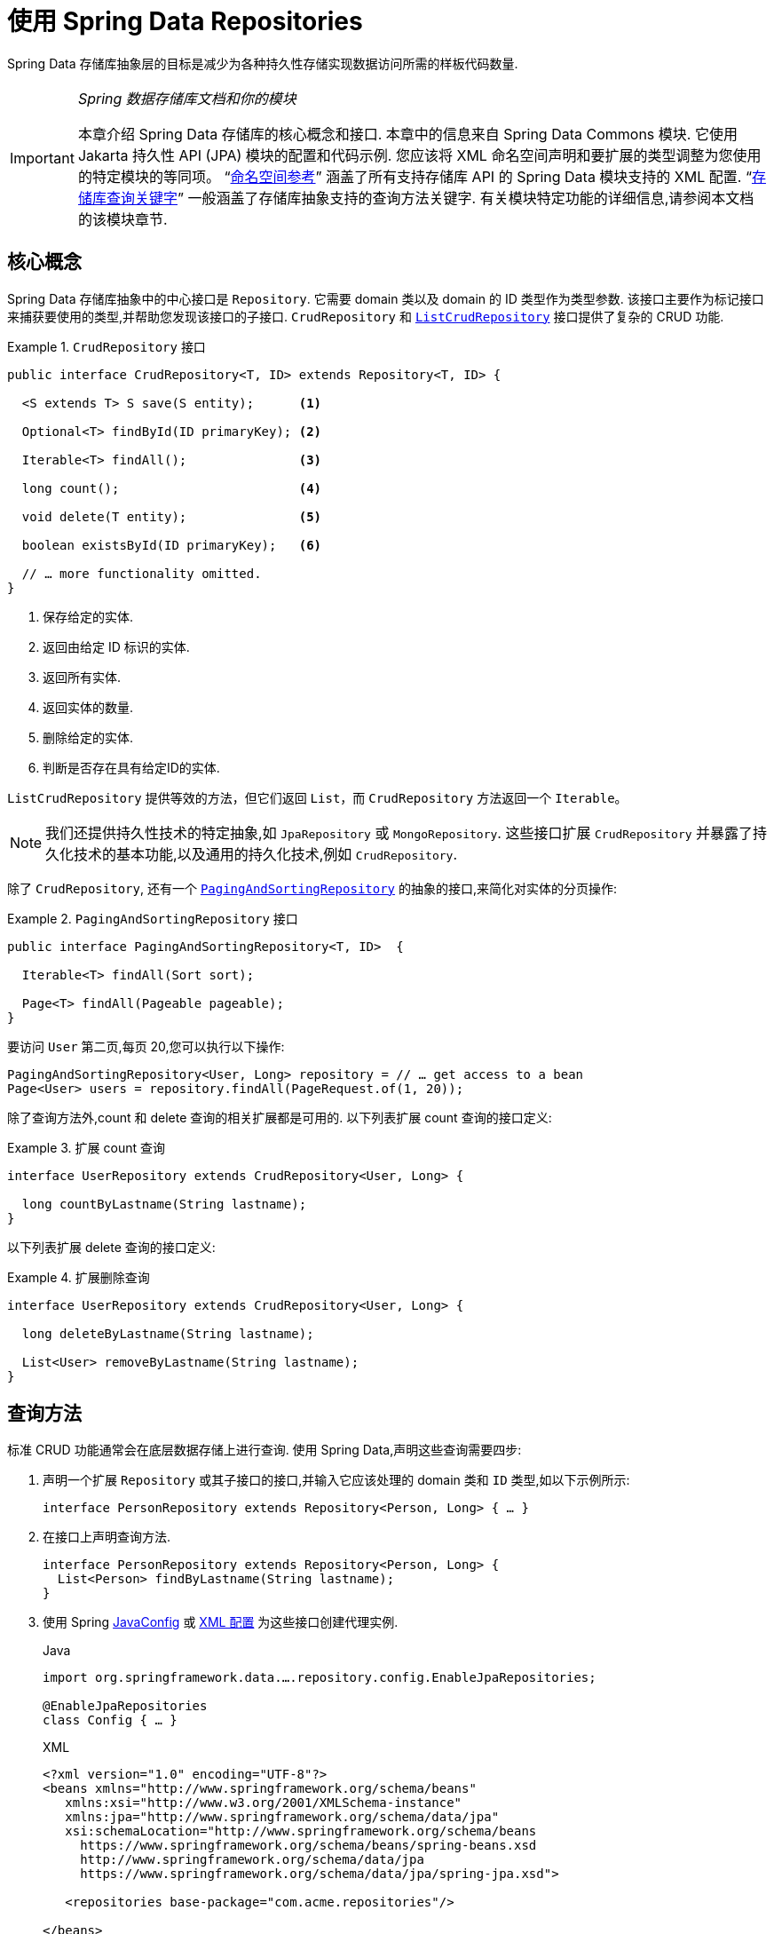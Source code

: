:spring-framework-docs: https://docs.spring.io/spring/docs/{spring-framework-version}/spring-framework-reference
:spring-framework-javadoc: https://docs.spring.io/spring/docs/{spring-framework-version}/javadoc-api

ifndef::store[]
:store: Jpa
endif::[]

[[repositories]]
= 使用 Spring Data Repositories

Spring Data 存储库抽象层的目标是减少为各种持久性存储实现数据访问所需的样板代码数量.

[IMPORTANT]
====
_Spring 数据存储库文档和你的模块_

本章介绍 Spring Data 存储库的核心概念和接口. 本章中的信息来自 Spring Data Commons 模块. 它使用 Jakarta 持久性 API (JPA) 模块的配置和代码示例. 您应该将 XML 命名空间声明和要扩展的类型调整为您使用的特定模块的等同项。
ifeval::[{include-xml-namespaces} != false]
"`<<repository-namespace-reference.adoc#repositories.namespace-reference,命名空间参考>>`" 涵盖了所有支持存储库 API 的 Spring Data 模块支持的 XML 配置.
endif::[]
"`<<repository-query-keywords-reference.adoc#repository-query-keywords,存储库查询关键字>>`" 一般涵盖了存储库抽象支持的查询方法关键字. 有关模块特定功能的详细信息,请参阅本文档的该模块章节.
====

[[repositories.core-concepts]]
== 核心概念
Spring Data 存储库抽象中的中心接口是 `Repository`. 它需要 domain 类以及 domain 的 ID 类型作为类型参数. 该接口主要作为标记接口来捕获要使用的类型,并帮助您发现该接口的子接口.  `CrudRepository` 和 https://docs.spring.io/spring-data/commons/docs/current/api/org/springframework/data/repository/ListCrudRepository.html[`ListCrudRepository`] 接口提供了复杂的 CRUD 功能.

[[repositories.repository]]
.`CrudRepository` 接口
====
[source,java]
----
public interface CrudRepository<T, ID> extends Repository<T, ID> {

  <S extends T> S save(S entity);      <1>

  Optional<T> findById(ID primaryKey); <2>

  Iterable<T> findAll();               <3>

  long count();                        <4>

  void delete(T entity);               <5>

  boolean existsById(ID primaryKey);   <6>

  // … more functionality omitted.
}
----
<1> 保存给定的实体.
<2> 返回由给定 ID 标识的实体.
<3> 返回所有实体.
<4> 返回实体的数量.
<5> 删除给定的实体.
<6> 判断是否存在具有给定ID的实体.
====

`ListCrudRepository` 提供等效的方法，但它们返回 `List`，而 `CrudRepository` 方法返回一个 `Iterable`。

NOTE: 我们还提供持久性技术的特定抽象,如 `JpaRepository` 或 `MongoRepository`. 这些接口扩展 `CrudRepository` 并暴露了持久化技术的基本功能,以及通用的持久化技术,例如 `CrudRepository`.

除了 `CrudRepository`, 还有一个 https://docs.spring.io/spring-data/commons/docs/current/api/org/springframework/data/repository/PagingAndSortingRepository.html[`PagingAndSortingRepository`] 的抽象的接口,来简化对实体的分页操作:

.`PagingAndSortingRepository` 接口
====
[source,java]
----
public interface PagingAndSortingRepository<T, ID>  {

  Iterable<T> findAll(Sort sort);

  Page<T> findAll(Pageable pageable);
}
----
====

要访问 `User` 第二页,每页 20,您可以执行以下操作:

====
[source,java]
----
PagingAndSortingRepository<User, Long> repository = // … get access to a bean
Page<User> users = repository.findAll(PageRequest.of(1, 20));
----
====

除了查询方法外,count 和 delete 查询的相关扩展都是可用的. 以下列表扩展 count 查询的接口定义:

.扩展 count 查询
====
[source,java]
----
interface UserRepository extends CrudRepository<User, Long> {

  long countByLastname(String lastname);
}
----
====

以下列表扩展 delete 查询的接口定义:

.扩展删除查询
====
[source,java]
----
interface UserRepository extends CrudRepository<User, Long> {

  long deleteByLastname(String lastname);

  List<User> removeByLastname(String lastname);
}
----
====

[[repositories.query-methods]]
== 查询方法

标准 CRUD 功能通常会在底层数据存储上进行查询. 使用 Spring Data,声明这些查询需要四步:

. 声明一个扩展 `Repository` 或其子接口的接口,并输入它应该处理的 domain 类和 `ID` 类型,如以下示例所示:
+
====
[source,java]
----
interface PersonRepository extends Repository<Person, Long> { … }
----
====

. 在接口上声明查询方法.
+
====
[source,java]
----
interface PersonRepository extends Repository<Person, Long> {
  List<Person> findByLastname(String lastname);
}
----
====

. 使用 Spring  <<repositories.create-instances.java-config,JavaConfig>> 或 <<repositories.create-instances,XML 配置>> 为这些接口创建代理实例.
+
====
.Java
[source,java,subs="attributes,specialchars",role="primary"]
----
import org.springframework.data.….repository.config.Enable{store}Repositories;

@Enable{store}Repositories
class Config { … }
----

ifeval::[{include-xml-namespaces} != false]
.XML
[source,xml,role="secondary"]
----
<?xml version="1.0" encoding="UTF-8"?>
<beans xmlns="http://www.springframework.org/schema/beans"
   xmlns:xsi="http://www.w3.org/2001/XMLSchema-instance"
   xmlns:jpa="http://www.springframework.org/schema/data/jpa"
   xsi:schemaLocation="http://www.springframework.org/schema/beans
     https://www.springframework.org/schema/beans/spring-beans.xsd
     http://www.springframework.org/schema/data/jpa
     https://www.springframework.org/schema/data/jpa/spring-jpa.xsd">

   <repositories base-package="com.acme.repositories"/>

</beans>
----
endif::[]
====
+
ifeval::[{include-xml-namespaces} != false]
这个例子中使用了 JPA 命名空间. 如果您想使用其他的存储库,则需要将其更改为相应的命名空间声明. 换句话说,你应该替换 jpa,例如 `mongodb`.
endif::[]
+
另请注意, JavaConfig 不会显式配置包,因为默认情况下会使用注解类的包. 定制要扫描的软件包,请使用 `basePackage…` 特定于数据存储库的 `@Enable${store}Repositories` 注解的一个属性.
. 注入资源库实例并使用它,如以下示例所示:
+
====
[source,java]
----
class SomeClient {

  private final PersonRepository repository;

  SomeClient(PersonRepository repository) {
    this.repository = repository;
  }

  void doSomething() {
    List<Person> persons = repository.findByLastname("Matthews");
  }
}
----
====

以下部分详细解释每一步:

* <<repositories.definition,定义 Repository  接口>>
* <<repositories.query-methods.details,定义查询方法>>
* <<repositories.create-instances,创建存储库实例>>
* <<repositories.custom-implementations,Spring Data Repository  的自定义实现>>

[[repositories.definition]]
== 定义 Repository  接口

首先,定义一个 domain 类特定的 repository 接口. 该接口必须扩展 `Repository` 并且输入 domain 类和 `ID` 类型. 如果您想暴露该 domain 类型的 CRUD 方法,请扩展 `CrudRepository` 或其子类而不是 `Repository`.

[[repositories.definition-tuning]]
=== 微调 Repository  定义

有几种变体可以让你开始使用你的 repository 接口。

典型的方法是继承 `CrudRepository`，它为你提供了 CRUD 功能的方法。CRUD 是指创建、读取、更新、删除。在 3.0 版本中，我们还引入了 `ListCrudRepository`，它与 `CrudRepository` 非常相似，但对于那些返回多个实体的方法，
它返回一个 `List` 而不是一个 `Iterable`，你可能会发现它更容易使用。

如果你使用的是响应式store，你可以选择 `ReactiveCrudRepository`，或者 `RxJava3CrudRepository`，这取决于你使用的是哪种响应式框架。

如果你使用的是 Kotlin，你可以选择 `CoroutineCrudRepository`，它利用了 Kotlin 的 coroutine（协程）。

额外的你可以扩展 `PagingAndSortingRepository`、`ReactiveSortingRepository`、`RxJava3SortingRepository` 或 `CoroutineSortingRepository`，如果你需要允许指定一个 `Sort` 抽象的方法，或者在第一种情况下是 `Pageable` 抽象。
请注意，各种排序 repository 不再像 Spring Data 3.0 之前的版本那样扩展各自的 CRUD 库。因此，如果你想获得这两个接口的功能，你需要扩展这两个接口。

如果你不想扩展 Spring Data 接口，你也可以用 `@RepositoryDefinition` 来注解你的 repository 接口。扩展 CRUD repository 接口之一会暴露出一套完整的方法来操作你的实体。如果你想对暴露的方法有所选择，可以从 CRUD repository 复制你想暴露的方法到你的 domain repository。
这样做时，你可以改变方法的返回类型。如果可能的话，Spring Data 会尊重返回类型。例如，对于返回多个实体的方法，你可以选择 `Iterable<T>`、`List<T>`、`Collection<T>` 或 VAVR list。

如果你的应用程序中的许多 repository 应该有相同的方法集，你可以定义你自己的基础接口来继承。这样的接口必须用 `@NoRepositoryBean` 注解。这可以防止 Spring Data 试图直接创建它的实例而导致异常，因为它仍然包含一个泛型变量，Spring data 无法确定该 repository 的实体。
下面的例子展示了如何有选择地公开 CRUD 方法（本例中为 `findById` 和 `save`）。

.选择性地暴露 CRUD 方法
====
[source,java]
----
@NoRepositoryBean
interface MyBaseRepository<T, ID> extends Repository<T, ID> {

  Optional<T> findById(ID id);

  <S extends T> S save(S entity);
}

interface UserRepository extends MyBaseRepository<User, Long> {
  User findByEmailAddress(EmailAddress emailAddress);
}
----
====

在前面的示例中,您为所有 domain Repository 定义了一个通用的基本接口,并暴露了 `findById(…)` 和  `save(…)` 方法. 这些方法被路由到 Spring Data 提供的所选存储的基本存储库实现中 (例如,如果使用 JPA,则实现为 `SimpleJpaRepository`,因为它们与 `CrudRepository` 中的方法签名匹配.
因此,`UserRepository` 现在可以保存用户,通过ID查找单个用户,并触发查询以通过电子邮件地址查找 `Users`.

NOTE: 中间的 repository 接口用 `@NoRepositoryBean` 注解. 确保添加了该注解的 repository 接口不会在  Spring Data 运行时被创建实例.

[[repositories.multiple-modules]]
=== 将 Repositories  与多个 Spring Data 模块一起使用

在您的应用程序中使用唯一的 Spring Data 模块很简单,因为已定义范围中的所有存储库接口均已绑定到该 Spring Data 模块.  有时,应用程序需要使用多个 Spring Data 模块.  在这种情况下,存储库的定义必须区分要使用哪个.
当它在类路径上检测到多个存储库工厂时,Spring Data 进入严格的存储库配置模式.  严格的配置使用 repository  或 domain 类上的详细信息来决定有关存储库定义的 Spring Data 模块:

1. 如果存储库扩展了<<repositories.multiple-modules.types,特定于指定模块的存储库>>,则它是特定 Spring Data 模块的有效候选者.
2. 如果 domain 类使用模块<<repositories.multiple-modules.annotations,特定的注解类型进行注解>>,则它是特定 Spring Data 模块的有效候选者.  Spring Data 模块可以接受第三方注解 (例如 JPA 的 `@Entity`) ,也可以提供自己的注解 (例如 Spring Data MongoDB 的 `@Document` 和 Spring Data Elasticsearch) .

以下示例显示使用特定于模块的接口 (在这种情况下为 JPA) 的存储库:

[[repositories.multiple-modules.types]]
.使用模块特定接口的存储库定义
====
[source,java]
----
interface MyRepository extends JpaRepository<User, Long> { }

@NoRepositoryBean
interface MyBaseRepository<T, ID> extends JpaRepository<T, ID> { … }

interface UserRepository extends MyBaseRepository<User, Long> { … }
----
`MyRepository` 和 `UserRepository` 继承 `JpaRepository` .  它们是 Spring Data JPA 模块的有效候选者.
====

下面的例子展示了一个使用通用接口的存储库:

.使用通用接口的存储库定义
====
[source,java]
----
interface AmbiguousRepository extends Repository<User, Long> { … }

@NoRepositoryBean
interface MyBaseRepository<T, ID> extends CrudRepository<T, ID> { … }

interface AmbiguousUserRepository extends MyBaseRepository<User, Long> { … }
----
`AmbiguousRepository` 和 `AmbiguousUserRepository` 仅在其类型层次结构中扩展 `Repository` 和 `CrudRepository`.  尽管在使用唯一的 Spring Data 模块时没有什么问题,但是多个模块无法区分这些存储库应绑定到哪个特定的 Spring Data.
====

以下示例显示了使用带注解的 domain  类的存储库:

[[repositories.multiple-modules.annotations]]
.使用带有注解的 domain 类的存储库定义
====
[source,java]
----
interface PersonRepository extends Repository<Person, Long> { … }

@Entity
class Person { … }

interface UserRepository extends Repository<User, Long> { … }

@Document
class User { … }
----
`PersonRepository` 引用使用JPA `@Entity` 注解进行注解的 `Person`,因此该存储库显然属于 Spring Data JPA.  `UserRepository` 引用 `User`,该 User 使用 Spring Data MongoDB 的 `@Document` 注解进行注解.
====

以下错误的示例显示了使用带有混和注解的 domain 类的存储库:

.使用带有混合注解的 domain 类的存储库定义
====
[source,java]
----
interface JpaPersonRepository extends Repository<Person, Long> { … }

interface MongoDBPersonRepository extends Repository<Person, Long> { … }

@Entity
@Document
class Person { … }
----
此示例显示了同时使用 JPA 和 Spring Data MongoDB 注解的 domain 类.  它定义了两个存储库,`JpaPersonRepository` 和 `MongoDBPersonRepository`.
====

<<repositories.multiple-modules.types,存储库类型详细信息>> 和<<repositories.multiple-modules.annotations,可区分的 domain 类注解>> 用于配置严格的存储库,以标识特定 Spring Data 模块的存储库候选者.
在同一个 domain 类型上使用多个特定于持久性技术的注解是可能的,并且可以跨多种持久性技术重用 domain 类型.  但是,Spring Data 无法再确定用于绑定存储库的唯一模块.

区分存储库的最后一种方法是确定存储库 `basePackages` 的范围.  `basePackages` 包定义了扫描存储库接口定义的起点,这意味着将存储库定义放在适当的软件包中.  默认情况下,注解驱动的配置使用配置类的包.

ifeval::[{include-xml-namespaces} != false]
<<repositories.adoc#repositories.create-instances.xml,基于 XML 的配置中>> 中的 `basePackages` 是必需的.
endif::[]

以下示例显示了基础包的注解驱动配置:

.`basePackages` 的注解驱动配置
====
[source,java]
----
@EnableJpaRepositories(basePackages = "com.acme.repositories.jpa")
@EnableMongoRepositories(basePackages = "com.acme.repositories.mongo")
class Configuration { … }
----
====

[[repositories.query-methods.details]]
== 定义查询方法

存储库代理有两种从方法名称扩展特定查询的方式:

* 通过直接从方法名称扩展查询.
* 通过使用手动定义的查询

可用选项取决于实际存储. 但是,必须有一种策略可以决定要创建的实际查询. 下一节将介绍可用的选项.

[[repositories.query-methods.query-lookup-strategies]]
=== 查询策略

以下策略可用于存储库基础结构来解决查询.
ifeval::[{include-xml-namespaces} != false]
使用 XML 配置,您可以通过 `query-lookup-strategy` 属性在命名空间中配置策略.
endif::[]
对于 Java 配置,可以使用 `Enable${store}Repositories` 注解的 `queryLookupStrategy` 属性. 某些数据存储可能不支持某些策略.


- `CREATE` 尝试从查询方法名称构造特定于存储的查询. 通用方法是从方法名称中删除一组给定的前缀,然后解析该方法的其余部分. 您可以在 "`<<repositories.query-methods.query-creation,查询创建>>`" 中阅读有关查询构造的更多信息.

- `USE_DECLARED_QUERY` 尝试查找已声明的查询,如果找不到则抛出异常. 该查询可以通过某处的注解定义,也可以通过其他方式声明. 请查阅特定存储的文档以找到该存储方式的可用选项. 如果在查询时找不到该方法的声明查询,则它将失败.

- `CREATE_IF_NOT_FOUND` (默认) 结合 `CREATE` 和 `USE_DECLARED_QUERY`. 它首先查找一个声明的查询,如果找不到声明的查询,它将创建一个基于名称的自定义方法查询. 这是默认的查找策略,因此,如果未显式配置任何内容,则使用该策略. 它允许通过方法名称快速定义查询,也可以通过根据需要引入已声明的查询来自定义调整这些查询.

[[repositories.query-methods.query-creation]]
=== 查询创建

Spring Data 内置的查询机制对于在存储库实体上构建查询约束很有用. 该机制的前缀  `find…By`, `read…By`, `query…By`, `count…By`, 和 `get…By` 从所述方法和开始解析它的其余部分. `Introduction` 子句可以包含其他表达式,
例如,`Distinct` 以在要创建的查询上设置不同的标志. 但是,第一个 `By` 充当分隔符以指示实际查询的开始. 在此级别上,您可以定义实体属性的条件,并将其与 `And` 和 `Or` 串联 . 下面的示例演示如何创建许多查询:

.从方法名查询创建
====
[source,java]
----
interface PersonRepository extends Repository<Person, Long> {

  List<Person> findByEmailAddressAndLastname(EmailAddress emailAddress, String lastname);

  // Enables the distinct flag for the query
  List<Person> findDistinctPeopleByLastnameOrFirstname(String lastname, String firstname);
  List<Person> findPeopleDistinctByLastnameOrFirstname(String lastname, String firstname);

  // Enabling ignoring case for an individual property
  List<Person> findByLastnameIgnoreCase(String lastname);
  // Enabling ignoring case for all suitable properties
  List<Person> findByLastnameAndFirstnameAllIgnoreCase(String lastname, String firstname);

  // Enabling static ORDER BY for a query
  List<Person> findByLastnameOrderByFirstnameAsc(String lastname);
  List<Person> findByLastnameOrderByFirstnameDesc(String lastname);
}
----
====

解析查询方法的名称分为主题和断言.第一部分  (`find…By`, `exists…By`)  定义查询的主题,第二部分形成断言.
Introduction子句 (主题) 可以包含其他表达式. 任何在 `find` (或其他 introducing 关键字) 和 `By` 之间的任何文本都被视为描述性语句,除非使用结果限制关键字之一 (例如,`Distinct` ) 在要创建的查询上设置 distinct 的标记,或者 <<repositories.limit-query-result,`Top`/`First`  以限制查询结果>>.

附录包含 <<repository-query-keywords-reference.adoc#appendix.query.method.subject,查询方法主题关键字的完整列表>> 和 <<repository-query-keywords-reference.adoc#appendix.query.method.predicate,包括排序和字母大小写修饰符的查询方法断言关键字>>.
但是,第一个 `By` 充当分隔符,以指示实际标准断言的开始. 在此基础上,您可以定义实体属性的条件,并将其与 `And` 和 `Or` 连接起来.

解析该方法的实际结果取决于您为其创建查询的持久性存储. 但是,需要注意一些一般事项:

- 表达式通常是属性遍历,并带有可串联的运算符.  您可以将属性表达式与 `AND` 和 `OR` 结合使用.  您还将获得属性表达式的支持,例如 `between`,`LessThan`,`GreaterThan` 和 `Like`.  支持的运算符可能因数据存储而异,因此请参考参考文档的相应部分.

- 方法解析器支持为单个属性 (例如,`findByLastnameIgnoreCase(…)`) 或支持忽略大小写的类型的所有属性 (通常为 `String` 实例,例如, `findByLastnameAndFirstnameAllIgnoreCase(…)`) 设置 `IgnoreCase` 标志.  是否支持忽略大小写可能因存储而异,因此请参考参考文档中有关存储特定查询方法的相关部分.

- 您可以通过将 `OrderBy` 子句附加到引用属性的查询方法并提供排序方向 (`Asc` 或 `Desc`) 来应用静态排序.  要创建支持动态排序的查询方法,请参见 "`<<repositories.special-parameters,特殊参数处理>>`".

[[repositories.query-methods.query-property-expressions]]
=== 属性表达式

如上例所示,属性表达式只能引用实体的直接属性.  在查询创建时,您需要确保已解析的属性是被管理 domain 类的属性.  但是,您也可以通过遍历嵌套属性来定义约束.  考虑以下方法签名:

====
[source,java]
----
List<Person> findByAddressZipCode(ZipCode zipCode);
----
====

假设一个 `Person` (人) 的 `Address` (地址) 带有 `ZipCode` (邮政编码).  在这种情况下,该方法将创建遍历属性 `x.address.zipCode`.  解析算法首先将整个部分 (`AddressZipCode`) 解释为属性,然后在 domain 类中检查具有该名称的属性 (未大写) .
如果算法成功,它将使用该属性.  如果不是,该算法将按驼峰解析为头和尾,并尝试找到对应的属性,在我们的示例中为 `AddressZip` 和 `Code`.  如果该算法找到了具有该头部的属性,则它将采用该头部,并继续从那里开始构建,以刚才描述的方式将尾部向上拆分.  如果第一个拆分不匹配,则算法会将拆分点移到左侧 (`Address`, `ZipCode`) 并继续.

尽管这在大多数情况下应该可行,但是算法可能会选择错误的属性.  假设 `Person` 类也具有 `addressZip` 属性.  该算法将在第一轮拆分中匹配,选择错误的属性,然后失败 (因为 `addressZip` 的类型可能没有 `code` 属性) .

要解决这种歧义,您可以在方法名称中使用 `_` 手动定义遍历点.  因此,我们的方法名称如下:

====
[source,java]
----
List<Person> findByAddress_ZipCode(ZipCode zipCode);
----
====

因为我们将下划线字符视为保留字符,所以我们强烈建议您遵循以下标准 Java 命名约定 (即,在属性名称中不使用下划线,而使用驼峰大小写) .

[[repositories.special-parameters]]
=== 特殊参数处理

要处理查询中的参数,请定义方法参数,如前面的示例所示.  除此之外,基本架构还可以识别某些特定类型,例如 `Pageable` 和 `Sort`,以将分页和排序动态应用于您的查询.  以下示例演示了这些功能:

.在查询方法中使用 `Pageable`, `Slice`, 和 `Sort`
====
[source,java]
----
Page<User> findByLastname(String lastname, Pageable pageable);

Slice<User> findByLastname(String lastname, Pageable pageable);

List<User> findByLastname(String lastname, Sort sort);

List<User> findByLastname(String lastname, Pageable pageable);
----
====

IMPORTANT: 采用 `Sort` 和 `Pageable` 的 API 期望将非 `null` 值传递到方法中.  如果您不想应用任何排序或分页,请使用 `Sort.unsorted()` 和 `Pageable.unpaged()`.

第一种方法使您可以将 `org.springframework.data.domain.Pageable` 实例传递给查询方法,以将分页动态添加到静态定义的查询中.  页面知道可用元素和页面的总数.  它是通过基础结构触发计数查询来计算总数来实现的.
由于这可能很耗时 (取决于所使用的存储) ,因此您可以返回一个 `Slice`.  切片仅知道下一个切片是否可用,当遍历较大的结果集时这可能就足够了.

排序选项也通过 `Pageable` 实例处理.  如果只需要排序,则将 `org.springframework.data.domain.Sort` 参数添加到您的方法中.  如您所见,返回列表也是可能的.  在这种情况下,将不会创建构建实际的 `Page` 实例所需的其他元数据 (这反过来意味着不会发出本来必要的其他计数查询) .  而是,它将查询限制为仅查找给定范围的实体.

NOTE: 要找出整个查询可获得多少页,您必须触发其他计数查询.  默认情况下,此查询扩展自您实际触发的查询.

[[repositories.paging-and-sorting]]
==== Paging 和 Sorting

可以使用属性名称定义简单的排序表达式.  可以将表达式连接起来,以将多个条件收集到一个表达式中.

.定义排序表达式
====
[source,java]
----
Sort sort = Sort.by("firstname").ascending()
  .and(Sort.by("lastname").descending());
----
====

对于排序表达式的类型安全性更高的方法,请从该类型开始为定义排序表达式,然后使用方法引用来定义要进行排序的属性.

.使用类型安全的 API 定义排序表达式
====
[source,java]
----
TypedSort<Person> person = Sort.sort(Person.class);

TypedSort<Person> sort = person.by(Person::getFirstname).ascending() 
  .and(person.by(Person::getLastname).descending());
----
====

NOTE: `TypedSort.by(…)` 通过 (通常) 使用 CGlib 来使用运行时代理,这在使用 Graal VM Native 等工具时可能会影响本地镜像的编译.

如果您的存储实现支持 Querydsl,则还可以使用生成的元模型类型来定义排序表达式:

.使用 Querydsl API 定义排序表达式
====
[source,java]
----
QSort sort = QSort.by(QPerson.firstname.asc())
  .and(QSort.by(QPerson.lastname.desc()));
----
====

[[repositories.limit-query-result]]
=== 限制查询结果

可以通过使用 `first` 或 `top` 关键字来限制查询方法的结果,这些关键字可以互换使用.  可以在 `top` 或 `first`  附加可选的数值,以指定要返回的最大结果大小.  如果省略数字,则假定结果大小为 `1`.  以下示例显示了如何限制查询大小:

.使用 `first` 和 `top` 限制查询的结果大小
====
[source,java]
----
User findFirstByOrderByLastnameAsc();

User findTopByOrderByAgeDesc();

Page<User> queryFirst10ByLastname(String lastname, Pageable pageable);

Slice<User> findTop3ByLastname(String lastname, Pageable pageable);

List<User> findFirst10ByLastname(String lastname, Sort sort);

List<User> findTop10ByLastname(String lastname, Pageable pageable);
----
====

限制表达式还支持 `Distinct` 关键字.  另外,对于将结果集限制为一个实例的查询,支持使用 `Optional` 关键字将结果包装到其中.

如果将分页或切片应用于限制查询分页 (以及对可用页面数的计算) ,则会在限制结果内应用分页或切片.

NOTE: 通过使用 `Sort` 参数将结果限制与动态排序结合使用,可以让您表达对最小的 "K" 元素和对 "K" 的最大元素的查询方法.

[[repositories.collections-and-iterables]]
=== 存储库方法返回集合或可迭代对象

返回多个结果的查询方法可以使用标准的 Java `Iterable`,`List`,`Set`.  除此之外,我们还支持返回 Spring Data 的 `Streamable`,`Iterable` 的自定义扩展以及  https://www.vavr.io/[Vavr] 提供的集合类型.请参阅附录,了解所有可能的 <<repository-query-return-types-reference.adoc#appendix.query.return.types,查询方法返回类型>>.

[[repositories.collections-and-iterables.streamable]]
==== 使用 Streamable 作为查询方法返回类型
`Streamable` 可用作 `Iterable` 或任何集合类型的替代.  它提供了方便的方法来访问非并行流 (缺少 `Iterable`) ,可以直接在元素上进行  `….filter(…)` 和  `….map(…)` 并将 `Streamable` 连接到其他元素:

.使用 Streamable 合并查询方法结果
====
[source,java]
----
interface PersonRepository extends Repository<Person, Long> {
  Streamable<Person> findByFirstnameContaining(String firstname);
  Streamable<Person> findByLastnameContaining(String lastname);
}

Streamable<Person> result = repository.findByFirstnameContaining("av")
  .and(repository.findByLastnameContaining("ea"));
----
====

[[repositories.collections-and-iterables.streamable-wrapper]]
==== 返回自定义 Streamable 包装器类型

为集合提供专用的包装器类型是一种常用的模式,用于在返回多个元素的查询执行结果上提供 API.  通常,这些类型是通过调用存储库方法来返回类似集合的类型并手动创建包装类型的实例来使用的.  如果 Spring Data 满足以下条件,则可以将这些包装器类型用作查询方法返回类型,因此可以避免执行附加步骤:

. 该类型实现 `Streamable`.
. 该类型以  `Streamable` 作为参数暴露构造函数或名为 `of(…)` 或 `valueOf(…)` 的静态工厂方法.

示例用例如下所示:

====
[source,java]
----
class Product {                                         <1>
  MonetaryAmount getPrice() { … }
}

@RequiredArgsConstructor(staticName = "of")
class Products implements Streamable<Product> {         <2>

  private final Streamable<Product> streamable;

  public MonetaryAmount getTotal() {                    <3>
    return streamable.stream()
      .map(Priced::getPrice)
      .reduce(Money.of(0), MonetaryAmount::add);
  }


  @Override
  public Iterator<Product> iterator() {                 <4>
    return streamable.iterator();
  }
}

interface ProductRepository implements Repository<Product, Long> {
  Products findAllByDescriptionContaining(String text); <5>
}
----
<1> 暴露 API 以访问产品价格的 `Product` 实体.
<2> 可以通过 `Products.of(…)`  (通过 Lombok 注解创建的工厂方法) 构造的 `Streamable<Product>`  的包装器类型.
<3> 包装器类型在 `Streamable<Product>` 上暴露其他用于计算新值的 API.
<4> 实现 `Streamable` 接口并且委托给实际结果.
<5> 该包装器类型 `Products` 可以直接用作查询方法返回类型.  无需返回  `Stremable<Product>`  并在查询之后将其手动包装在存储库客户端中.
====

[[repositories.collections-and-iterables.vavr]]
==== 支持 Vavr 集合

https://www.vavr.io/[Vavr] 是一个包含 Java 中函数式编程概念的库. 它附带一组可作为查询方法返回类型使用的自定义集合类型.

[options=header]
|====
|Vavr 集合类型 |使用 Vavr 实现类型 |验证 Java source 类型
|`io.vavr.collection.Seq`|`io.vavr.collection.List`|`java.util.Iterable`
|`io.vavr.collection.Set`|`io.vavr.collection.LinkedHashSet`|`java.util.Iterable`
|`io.vavr.collection.Map`|`io.vavr.collection.LinkedHashMap`|`java.util.Map`
|====

第一列中的类型 (或其子类型) 可以用作查询方法返回类型,并将根据实际查询结果的 Java 类型 (第三列) 获取第二列中的类型作为实现类型.  或者,可以声明 `Traversable` (等效于 Vavr `Iterable`) ,然后从实际返回值扩展实现类,即 `java.util.List` 将变成 Vavr  `List`/`Seq`,而 `java.util.Set` 变为Vavr `LinkedHashSet`/`Set` 等

[[repositories.nullability]]
=== 存储库方法的空处理

从 Spring Data 2.0 开始,返回单个聚合实例的存储库 CRUD 方法使用 Java 8 的 `Optional` 来指示可能缺少值.  除此之外,Spring Data 支持在查询方法上返回以下包装器类型:

* `com.google.common.base.Optional`
* `scala.Option`
* `io.vavr.control.Option`

另外,查询方法可以选择不使用包装器类型.  然后,通过返回 `null` 指示查询结果不存在.  保证返回集合,集合替代项,包装器和流的存储库方法永远不会返回 `null`,而是会返回相应的空表示形式.
有关详细信息,请参见 "`<<repository-query-return-types-reference.adoc#repository-query-return-types,存储库查询返回类型>>`" .

[[repositories.nullability.annotations]]
==== 可空性注解

您可以使用 {spring-framework-docs}/core.html#null-safety[Spring Framework 的可空性注解] 来表达存储库方法的可空性约束.  它们提供了一种工具友好的方法,并在运行时提供了选择加入的 `null` 检查,如下所示:


* {spring-framework-javadoc}/org/springframework/lang/NonNullApi.html[`@NonNullApi`]: 在包级别用于声明参数和返回值的默认行为是不为空值.
* {spring-framework-javadoc}/org/springframework/lang/NonNull.html[`@NonNull`]:用于不为空的参数或返回值 (`@NonNullApi` 适用的参数和返回值不需要) .
* {spring-framework-javadoc}/org/springframework/lang/Nullable.html[`@Nullable`]: 用于可以为空的参数或返回值.

Spring 注解使用 https://jcp.org/en/jsr/detail?id=305[JSR 305] 注解进行元注解.  JSR 305 元注解使工具供应商 (如  https://www.jetbrains.com/help/idea/nullable-and-notnull-annotations.html[IDEA],
https://help.eclipse.org/oxygen/index.jsp?topic=/org.eclipse.jdt.doc.user/tasks/task-using_external_null_annotations.htm[Eclipse] 和 https://kotlinlang.org/docs/reference/java-interop.html#null-safety-and-platform-types[Kotlin] ) 以通用方式提供了空安全支持,而不必对 Spring 注解进行硬编码支持.
要对查询方法的可空性约束进行运行时检查,您需要使用 `package-info.java` 中的 Spring 的 `@NonNullApi` 在包级别激活非可空性,如以下示例所示:

.在 `package-info.java` 中声明不可为空
====
[source,java]
----
@org.springframework.lang.NonNullApi
package com.acme;
----
====

一旦设置了非 `null` 默认值,就可以在运行时验证存储库查询方法的调用是否具有可空性约束.  如果查询执行结果违反了定义的约束,则会引发异常.  当方法将返回 `null` 但被声明为不可为 `null` 时 (在存储库所在的包中定义了注解的默认值) ,就会发生这种情况.  如果要再次选择接受可为空的结果,请在各个方法上有选择地使用 `@Nullable`.
使用本节开头提到的结果包装器类型可以按预期继续工作: 将空结果转换为表示缺少的值.

下面的示例显示了刚才描述的许多技术:

.使用不同的可空性约束
====
[source,java]
----
package com.acme;                                                       <1>

import org.springframework.lang.Nullable;

interface UserRepository extends Repository<User, Long> {

  User getByEmailAddress(EmailAddress emailAddress);                    <2>

  @Nullable
  User findByEmailAddress(@Nullable EmailAddress emailAdress);          <3>

  Optional<User> findOptionalByEmailAddress(EmailAddress emailAddress); <4>
}
----
<1> 存储库位于我们上面定义的非空的包 (或子包) 中.
<2> 当执行的查询未产生结果时,抛出 `EmptyResultDataAccessException`.  当传递给该方法的 `emailAddress` 为 `null` 时,抛出 `IllegalArgumentException`.
<3> 当执行的查询不产生结果时,返回 `null`.  还接受 `null` 作为 `emailAddress` 的值.
<4> 当执行的查询不产生结果时,返回 `Optional.empty()`.  当传递给该方法的 `emailAddress` 为 `null` 时,抛出 `IllegalArgumentException`.
====

[[repositories.nullability.kotlin]]
==== 基于 Kotlin 的存储库中的可空性

Kotlin 定义了语言中包含的 https://kotlinlang.org/docs/reference/null-safety.html[可空性约束] .  Kotlin 代码编译为字节码,字节码不通过方法签名来表达可空性约束,而是通过内置的元数据来表达.  请确保在您的项目中包含 `kotlin-reflect` 的JAR,以对 Kotlin 的可空性约束进行自省.  Spring Data 存储库使用语言机制来定义这些约束以应用相同的运行时检查,如下所示:

.在 Kotlin repository 上使用可空性约束
====
[source, kotlin]
----
interface UserRepository : Repository<User, String> {

  fun findByUsername(username: String): User     <1>

  fun findByFirstname(firstname: String?): User? <2>
}
----
<1> 该方法将参数和结果都定义为不可为空 (Kotlin 默认值) .  Kotlin 编译器拒绝将 `null` 传递给方法的方法调用.  如果查询执行产生空结果,则抛出 `EmptyResultDataAccessException`.
<2> 此方法的 `firstname` 参数接受 `null`,如果查询执行未产生结果,则返回 `null`.
====

[[repositories.query-streaming]]
=== 流查询结果

可以使用 Java 8 `Stream<T>` 作为返回类型来递增地处理查询方法的结果.  并非将查询结果包装在 `Stream` 中,而是使用特定于数据存储的方法来执行流传输,如以下示例所示:

.用 Java 8  `Stream<T>` 流查询的结果
====
[source,java]
----
@Query("select u from User u")
Stream<User> findAllByCustomQueryAndStream();

Stream<User> readAllByFirstnameNotNull();

@Query("select u from User u")
Stream<User> streamAllPaged(Pageable pageable);
----
====
NOTE: `Stream` 可能包装了特定于底层数据存储的资源,因此必须在使用后关闭.  您可以使用 `close()` 方法或使用 Java 7 `try-with-resources` 块来手动关闭 `Stream`,如以下示例所示:

.`Stream<T>` 的结果使用 try-with-resources 块
====
[source,java]
----
try (Stream<User> stream = repository.findAllByCustomQueryAndStream()) {
  stream.forEach(…);
}
----
====
NOTE: 当前,并非所有的 Spring Data 模块都支持 `Stream<T>` 作为返回类型.

[[repositories.query-async]]
=== 异步查询结果

使用  {spring-framework-docs}/integration.html#scheduling[Spring 的异步方法执行功能],可以异步运行存储库查询.  这意味着该方法在调用时立即返回,而实际查询执行发生在已提交给 Spring `TaskExecutor` 的任务中.  异步查询执行与响应式查询执行不同,因此不应混为一谈.  有关响应式支持的更多详细信息,请参阅存储特定的文档.  以下示例显示了许多异步查询:

====
[source,java]
----
@Async
Future<User> findByFirstname(String firstname);               <1>

@Async
CompletableFuture<User> findOneByFirstname(String firstname); <2>
----
<1> 使用 `java.util.concurrent.Future` 作为返回类型.
<2> 使用 Java 8 `java.util.concurrent.CompletableFuture` 作为返回类型.
====

[[repositories.create-instances]]
== 创建存储库实例

本节介绍如何为定义的存储库接口创建实例和 bean 定义。

[[repositories.create-instances.java-config]]
=== Java Configuration

在 Java 配置类上使用 store 特有的 `@Enable{store}Repositories` 注解来定义 repository 激活的配置。
关于基于 Java 的 Spring 容器配置的介绍，请参见 {spring-framework-docs}/core.html#beans-java[Spring 参考文档中的 JavaConfig]。

启用 Spring Data Repository 的示例配置类似于以下内容。

.Sample annotation-based repository configuration
====
[source,java]
----
@Configuration
@EnableJpaRepositories("com.acme.repositories")
class ApplicationConfiguration {

  @Bean
  EntityManagerFactory entityManagerFactory() {
    // …
  }
}
----
====

NOTE:: 前面的例子使用了 JPA 特定的注解，你可以根据你实际使用的 store 模块来改变它。这同样适用于 `EntityManagerFactory` Bean的定义。请看涉及 store 特定配置的章节。

ifeval::[{include-xml-namespaces} != false]
[[repositories.create-instances.xml]]
=== XML 配置
每个 Spring Data 模块都包含一个 `repositories` 元素,可用于定义 Spring 为其扫描的基本包,如以下示例所示:

.通过 XML 启用 Spring Data repository
====
[source, xml]
----
<?xml version="1.0" encoding="UTF-8"?>
<beans:beans xmlns:beans="http://www.springframework.org/schema/beans"
  xmlns:xsi="http://www.w3.org/2001/XMLSchema-instance"
  xmlns="http://www.springframework.org/schema/data/jpa"
  xsi:schemaLocation="http://www.springframework.org/schema/beans
    https://www.springframework.org/schema/beans/spring-beans.xsd
    http://www.springframework.org/schema/data/jpa
    https://www.springframework.org/schema/data/jpa/spring-jpa.xsd">

  <jpa:repositories base-package="com.acme.repositories" />

</beans:beans>
----
====

在前面的示例中,指示 Spring 扫描 `com.acme.repositories` 及其所有子包,以查找扩展 `Repository` 的接口或其子接口之一.  对于找到的每个接口,基础结构都会注册持久性技术特定的 `FactoryBean`,以创建处理查询方法调用的适当代理.
每个 bean 都使用从接口名称扩展的 bean 名称进行注册,因此 `UserRepository` 的接口将注册在 `userRepository` 下.  `base-package` 属性允许使用通配符,以便您可以定义扫描程序包的模式.
endif::[]

[[repositories.using-filters]]
=== 使用过滤器

默认情况下,Spring Data 会自动扫描配置路径下的 `Repository` 子接口的每个接口,并为其创建一个 bean 实例.  但是,您可能希望更精细地控制哪些接口具有为其创建的 Bean 实例.
要做到这一点，可以在 Repository 声明中使用 filter 元素。其语义与 Spring 的组件过滤器中的元素完全等同。  有关详细信息,请参见这些元素的 {spring-framework-docs}/core.html#beans-scanning-filters[Spring 参考文档] .

例如,要将某些接口从实例中排除为存储库 Bean,可以使用以下配置:

.Using filters
====
.Java
[source,java,subs="attributes,specialchars",role="primary"]
----
@Configuration
@Enable{store}Repositories(basePackages = "com.acme.repositories",
    includeFilters = { @Filter(type = FilterType.REGEX, pattern = ".*SomeRepository") },
    excludeFilters = { @Filter(type = FilterType.REGEX, pattern = ".*SomeOtherRepository") })
class ApplicationConfiguration {

  @Bean
  EntityManagerFactory entityManagerFactory() {
    // …
  }
}
----

ifeval::[{include-xml-namespaces} != false]
.XML
[source,xml,role="secondary"]
----
<repositories base-package="com.acme.repositories">
  <context:exclude-filter type="regex" expression=".*SomeRepository" />
  <context:include-filter type="regex" expression=".*SomeOtherRepository" />
</repositories>
----
endif::[]
====

前面的例子排除了所有以 `SomeRepository` 结尾的接口被实例化，包括以 `SomeOtherRepository` 结尾的接口。

[[repositories.create-instances.standalone]]
=== 独立使用

你也可以在 Spring 容器之外使用资源库基础结构,例如，在 CDI 环境中。你仍然需要在你的 classpath 中使用一些 Spring 库，但是，一般来说，你也可以通过编程来设置 `Repository`。
Repository 支持的 Spring Data 模块都有一个特定于持久化技术的 `RepositoryFactory`，你可以使用，如下所示。

.repository 工厂的独立使用
====
[source,java]
----
RepositoryFactorySupport factory = … // Instantiate factory here
UserRepository repository = factory.getRepository(UserRepository.class);
----
====

[[repositories.custom-implementations]]
== Spring Data 存储库的自定义实现

Spring Data 提供了创建查询方法的各种选项，只需编写很少的代码。
但是当这些选项不满足您的需求时，您还可以为存储库方法提供您自己的自定义实现。

本节将介绍如何做到这一点。

[[repositories.single-repository-behavior]]
=== 自定义单个存储库
要使用自定义功能丰富存储库,必须首先定义一个接口和自定义功能的实现,如以下示例所示:

.定制 repository 功能的接口
====
[source,java]
----
interface CustomizedUserRepository {
  void someCustomMethod(User user);
}
----
====

.自定义存储库功能的实现
====
[source,java]
----
class CustomizedUserRepositoryImpl implements CustomizedUserRepository {

  public void someCustomMethod(User user) {
    // Your custom implementation
  }
}
----
====

NOTE: 与这个接口相对应的类名称中最重要的部分是 `Impl` 后缀.

实现本身不依赖于 Spring Data,可以是常规的 Spring bean.  因此,您可以使用标准的依赖注入行为来注入对其他 bean (例如 `JdbcTemplate`) 的引用,参与各个方面,等等.

然后,可以让您的存储库接口扩展此接口,如以下示例所示:

.更改您的存储库接口
====
[source,java]
----
interface UserRepository extends CrudRepository<User, Long>, CustomizedUserRepository {

  // Declare query methods here
}
----
====

用存储库接口扩展此接口,将 CRUD 和自定义功能结合在一起,并使它可用于客户端.

Spring Data 存储库是通过使用构成存储库组成的片段来实现的.  片段是基础存储库,功能方面 (例如 <<core.extensions.querydsl,QueryDsl>>) 以及自定义接口及其实现.  每次向存储库接口添加接口时,都通过添加片段来增强组合.  每个 Spring Data 模块都提供了基础存储库和存储库方面的实现.

以下示例显示了自定义接口及其实现:

.片段及其实现
====
[source,java]
----
interface HumanRepository {
  void someHumanMethod(User user);
}

class HumanRepositoryImpl implements HumanRepository {

  public void someHumanMethod(User user) {
    // Your custom implementation
  }
}

interface ContactRepository {

  void someContactMethod(User user);

  User anotherContactMethod(User user);
}

class ContactRepositoryImpl implements ContactRepository {

  public void someContactMethod(User user) {
    // Your custom implementation
  }

  public User anotherContactMethod(User user) {
    // Your custom implementation
  }
}
----
====

以下示例显示了扩展 `CrudRepository` 的自定义存储库的接口:

.更改您的存储库接口
====
[source,java]
----
interface UserRepository extends CrudRepository<User, Long>, HumanRepository, ContactRepository {

  // Declare query methods here
}
----
====

存储库可能由多个自定义实现组成,这些自定义实现按其声明顺序导入.  自定义实现比基础实现和存储库方面的优先级更高.  通过此顺序,您可以覆盖基础存储库和方面方法,并在两个片段贡献相同方法签名的情况下解决歧义.
存储库片段不限于在单个存储库界面中使用.  多个存储库可以使用片段接口,使您可以跨不同的存储库重用自定义项.

以下示例显示了存储库片段及其实现:

.覆盖 Fragments `save(…)`
====
[source,java]
----
interface CustomizedSave<T> {
  <S extends T> S save(S entity);
}

class CustomizedSaveImpl<T> implements CustomizedSave<T> {

  public <S extends T> S save(S entity) {
    // Your custom implementation
  }
}
----
====

以下示例显示了使用上述存储库片段的存储库:

.定制的存储库接口
====
[source,java]
----
interface UserRepository extends CrudRepository<User, Long>, CustomizedSave<User> {
}

interface PersonRepository extends CrudRepository<Person, Long>, CustomizedSave<Person> {
}
----
====

[[repositories.configuration]]
==== 配置

存储库会尝试通过扫描发现存储库的包下方的类来自动检测自定义实现片段，这些类需要添加 `Impl` 后缀的命名约定。

以下示例显示了使用默认后缀的存储库和为后缀设置自定义值的存储库:

.配置示例
====
.Java
[source,java,subs="attributes,specialchars",role="primary"]
----
@Enable{store}Repositories(repositoryImplementationPostfix = "MyPostfix")
class Configuration { … }
----

ifeval::[{include-xml-namespaces} != false]
.XML
[source,xml,role="secondary"]
----
<repositories base-package="com.acme.repository" />

<repositories base-package="com.acme.repository" repository-impl-postfix="MyPostfix" />
----
endif::[]
====

上一示例中的第一个配置尝试查找一个名为 `com.acme.repository.CustomizedUserRepositoryImpl` 的类,以用作自定义存储库实现.  第二个示例尝试查找 `com.acme.repository.CustomizedUserRepositoryMyPostfix`.

[[repositories.single-repository-behaviour.ambiguity]]
===== 解决歧义

如果在不同的包中找到具有匹配类名的多个实现,Spring Data 将使用 Bean 名称来标识要使用的那个.

给定前面显示的 `CustomizedUserRepository` 的以下两个自定义实现,将使用第一个实现.  它的 bean 名称是 `customizedUserRepositoryImpl`,它与片段接口 (`CustomizedUserRepository`) 加上后缀 `Impl` 的名称匹配.

.解决歧义的实现
====
[source,java]
----
package com.acme.impl.one;

class CustomizedUserRepositoryImpl implements CustomizedUserRepository {

  // Your custom implementation
}
----
[source,java]
----
package com.acme.impl.two;

@Component("specialCustomImpl")
class CustomizedUserRepositoryImpl implements CustomizedUserRepository {

  // Your custom implementation
}
----
====

如果使用 `@Component("specialCustom")` 注解 `UserRepository` 接口,则 Bean 名称加 `Impl` 会与 `com.acme.impl.two` 中为存储库实现匹配定义一个,并使用它代替第一个.

[[repositories.manual-wiring]]
===== 手动织入

如果您的自定义实现仅使用基于注解的配置和自动装配,则 <<repositories.single-repository-behaviour.ambiguity,上述>>显示的方法会很好地起作用,因为它被视为其他任何 Spring Bean.
如果实现片段 bean 需要特殊的拼接,则可以声明 bean 并根据上一节中描述的约定对其进行命名.  然后,基础结构通过名称引用手动定义的 bean 定义,而不是自己创建一个.  以下示例显示如何手动连接自定义实现:


.手动织入自定义实现
====

.Java
[source,java,role="primary"]
----
class MyClass {
  MyClass(@Qualifier("userRepositoryImpl") UserRepository userRepository) {
    …
  }
}
----

ifeval::[{include-xml-namespaces} != false]
.XML
[source,xml,role="secondary"]
----
<repositories base-package="com.acme.repository" />

<beans:bean id="userRepositoryImpl" class="…">
  <!-- further configuration -->
</beans:bean>
----
endif::[]

====

[[repositories.customize-base-repository]]
=== 自定义基础存储库

当您要自定义基本存储库行为时,<<repositories.manual-wiring,上一节>>  中描述的方法需要自定义每个存储库接口,以使所有存储库均受到影响.  要改为更改所有存储库的行为,您可以创建一个实现,以扩展特定于持久性技术的存储库基类.
然后,该类充当存储库代理的自定义基类,如以下示例所示:

.定制存储库基类
====
[source,java]
----
class MyRepositoryImpl<T, ID>
  extends SimpleJpaRepository<T, ID> {

  private final EntityManager entityManager;

  MyRepositoryImpl(JpaEntityInformation entityInformation,
                          EntityManager entityManager) {
    super(entityInformation, entityManager);

    // Keep the EntityManager around to used from the newly introduced methods.
    this.entityManager = entityManager;
  }

  @Transactional
  public <S extends T> S save(S entity) {
    // implementation goes here
  }
}
----
====

CAUTION: 该类需要具有特定于存储库的存储库工厂实现使用的父类的构造函数。
如果存储库父类具有多个构造函数,则覆盖一个采用 `EntityInformation` 加上存储特定基础结构对象 (例如 `EntityManager` 或模板类) 的构造函数.

最后一步是使 Spring Data 基础结构了解定制的存储库基类.  在配置中,可以通过使用  `repositoryBaseClass` 来实现,如以下示例所示:

.Configuring a custom repository base class
====
.Java
[source,java,subs="attributes,specialchars",role="primary"]
----
@Configuration
@Enable{store}Repositories(repositoryBaseClass = MyRepositoryImpl.class)
class ApplicationConfiguration { … }
----

ifeval::[{include-xml-namespaces} != false]
.XML
[source,xml,role="secondary"]
----
<repositories base-package="com.acme.repository"
     base-class="….MyRepositoryImpl" />
----
endif::[]
====

[[core.domain-events]]
== 从聚合根发布事件

由存储库管理的实体是聚合根.  在领域驱动设计应用程序中,这些聚合根通常发布领域事件.  Spring Data 提供了一个称为 `@DomainEvents` 的注解,您可以在聚合根的方法上使用该注解,可以使发布事件变得简单,如以下示例所示:

.从聚合根暴露领域事件
====
[source,java]
----
class AnAggregateRoot {

    @DomainEvents <1>
    Collection<Object> domainEvents() {
        // … return events you want to get published here
    }

    @AfterDomainEventPublication <2>
    void callbackMethod() {
       // … potentially clean up domain events list
    }
}
----
<1> 使用 `@DomainEvents` 的方法可以返回单个事件实例或事件的集合.  它不能接受任何参数.
<2> 在发布所有事件之后,我们有一个用 `@AfterDomainEventPublication` 注解的方法.  它可以用来潜在地清除要发布的事件列表 (以及其他用途) .
====

每次调用 Spring Data Repository `save(...)`, `saveAll(…)`, `delete(…)` or `deleteAll(…)`  方法之一时,将调用这些方法.

[[core.extensions]]
== Spring Data 扩展

本节记录了一组 Spring Data 扩展,这些扩展可在各种上下文中启用 Spring Data 使用.  当前,大多数集成都针对 Spring MVC.

[[core.extensions.querydsl]]
=== Querydsl 扩展

http://www.querydsl.com/[Querydsl] 是一个框架,可通过其流式的 API 来构造静态类型的类似 SQL 的查询.

几个 Spring Data 模块通过 `QuerydslPredicateExecutor` 与 `Querydsl` 集成,如以下示例所示:

.QuerydslPredicateExecutor 接口
====
[source,java]
----
public interface QuerydslPredicateExecutor<T> {

  Optional<T> findById(Predicate predicate);  <1>

  Iterable<T> findAll(Predicate predicate);   <2>

  long count(Predicate predicate);            <3>

  boolean exists(Predicate predicate);        <4>

  // … more functionality omitted.
}
----
<1> 查找并返回与 `Predicate` 匹配的单个实体.
<2> 查找并返回与 `Predicate` 匹配的所有实体.
<3> 返回与 `Predicate` 匹配的实体数.
<4> 返回与 `Predicate` 匹配的实体是否存在.
====

要使用 Querydsl 支持,请在存储库界面上扩展 `QuerydslPredicateExecutor`,如以下示例所示

.repository 上的 Querydsl 集成
====
[source,java]
----
interface UserRepository extends CrudRepository<User, Long>, QuerydslPredicateExecutor<User> {
}
----
====

前面的示例使您可以使用 Querydsl  `Predicate`  实例编写类型安全查询,如以下示例所示:

[source,java]
----
Predicate predicate = user.firstname.equalsIgnoreCase("dave")
	.and(user.lastname.startsWithIgnoreCase("mathews"));

userRepository.findAll(predicate);
----

[[core.web]]
=== Web 支持

支持存储库编程模型的 Spring Data 模块附带了各种 Web 支持.  与 Web 相关的组件要求 Spring MVC JAR 位于类路径上.  其中一些甚至提供与 https://github.com/SpringSource/spring-hateoas[Spring HATEOAS] 的集成.
通常,通过在 JavaConfig 配置类中使用 `@EnableSpringDataWebSupport` 注解来启用集成支持,如以下示例所示:

.Enabling Spring Data web support
====
.Java
[source,java,role="primary"]
----
@Configuration
@EnableWebMvc
@EnableSpringDataWebSupport
class WebConfiguration {}
----

.XML
[source,xml,role="secondary"]
----
<bean class="org.springframework.data.web.config.SpringDataWebConfiguration" />

<!-- If you use Spring HATEOAS, register this one *instead* of the former -->
<bean class="org.springframework.data.web.config.HateoasAwareSpringDataWebConfiguration" />
----
====

`@EnableSpringDataWebSupport` 注解注册了一些我们稍后将讨论的组件.  它还将在类路径上检测 Spring HATEOAS,并为其注册集成组件 (如果存在) .

[[core.web.basic]]
==== Basic Web 支持

<<core.web,上一节>> 中显示的配置注册了一些基本组件:

- <<core.web.basic.domain-class-converter,DomainClassConverter>> 可让 Spring MVC 从请求参数或路径变量解析存储库管理的 domain 类的实例.
- <<core.web.basic.paging-and-sorting,`HandlerMethodArgumentResolver`>> 实现,可让 Spring MVC 从请求参数中解析 `Pageable` 和 `Sort` 实例.
- <<core.web.basic.jackson-mappers, Jackson Modules>> 序列化或反序列化类似 `Point` 和 `Distance` 的类型, 或者其他特定的类型, 主要由您使用的 Spring Data Module 决定.


[[core.web.basic.domain-class-converter]]
===== 使用 `DomainClassConverter` 类
`DomainClassConverter` 允许您直接在 Spring MVC 控制器方法签名中使用 domain 类型,因此您无需通过存储库手动查找实例,如以下示例所示:

.一个在方法签名中使用 domain 类型的 Spring MVC 控制器
====
[source,java]
----
@Controller
@RequestMapping("/users")
class UserController {

  @RequestMapping("/{id}")
  String showUserForm(@PathVariable("id") User user, Model model) {

    model.addAttribute("user", user);
    return "userForm";
  }
}
----
====

如您所见,该方法直接接收 `User` 实例,不需要进一步的查找.  可以通过让 Spring MVC 首先将路径变量转换为 domain 类的 `id` 类型并最终通过在为该类型注册的存储库实例上调用 `findById(…)` 来访问该实例来解析该实例.

NOTE: 当前,该存储库必须实现 `CrudRepository` 才有资格被发现以进行转换.

[[core.web.basic.paging-and-sorting]]
===== 用于分页和排序的 `HandlerMethodArgumentResolvers`
<<core.web.basic.domain-class-converter,上一节>>中显示的配置代码段还注册了 `PageableHandlerMethodArgumentResolver` 以及 `SortHandlerMethodArgumentResolver` 的实例.  该注册启用了 `Pageable` 和 `Sort` 作为控制器方法参数,如以下示例所示

.使用 Pageable 作为控制器方法参数
====
[source,java]
----
@Controller
@RequestMapping("/users")
class UserController {

  private final UserRepository repository;

  UserController(UserRepository repository) {
    this.repository = repository;
  }

  @RequestMapping
  String showUsers(Model model, Pageable pageable) {

    model.addAttribute("users", repository.findAll(pageable));
    return "users";
  }
}
----
====

前面的方法签名使 Spring MVC 尝试使用以下默认配置从请求参数扩展 `Pageable` 实例:

.请求为 `Pageable` 实例评估后的参数
[options = "autowidth"]
|===
|`page`|您要检索的页面.  0 索引,默认为 0.
|`size`|您要检索的页面大小.  默认为 20
|`sort`|应该以格式属性 `property,property(,ASC\|DESC)` 进行排序的属性.  默认排序方向为升序.  如果要切换排序,请使用多个排序参数. 例如, `?sort=firstname&sort=lastname,asc`.
|===

要自定义此行为,请注册分别实现 `PageableHandlerMethodArgumentResolverCustomizer` 接口或 `SortHandlerMethodArgumentResolverCustomizer` 接口的 bean.  它的 `customize()` 方法被调用,让您更改设置,如以下示例所示:

====
[source,java]
----
@Bean SortHandlerMethodArgumentResolverCustomizer sortCustomizer() {
    return s -> s.setPropertyDelimiter("<-->");
}
----
====

如果设置现有 `MethodArgumentResolver` 的属性不足以满足您的目的,请扩展 `SpringDataWebConfiguration` 或启用 HATEOAS ,重写 `pageableResolver()` 或 `sortResolver()` 方法,然后导入自定义的配置文件,而不使用 `@Enable` 注解.

如果您需要从请求中解析多个 `Pageable` 或 `Sort` 实例 (例如,对于多个表) ,则可以使用 Spring 的 `@Qualifier` 注解将一个实例与另一个实例区分开.  然后,请求参数必须以 `${qualifier}_` 为前缀.  以下示例显示了生成的方法签名:

====
[source,java]
----
String showUsers(Model model,
      @Qualifier("thing1") Pageable first,
      @Qualifier("thing2") Pageable second) { … }
----
====

您必须填充 `thing1_page` 和 `thing2_page`,依此类推.

传递给该方法的默认 `Pageable` 等效于 `PageRequest.of(0, 20)`,但可以使用 `Pageable` 参数上的 `@PageableDefault` 注解注解进行自定义.

[[core.web.pageables]]
==== 超媒体对页面的支持

Spring HATEOAS 附带了一个表示模型类 (`PagedResources`) ,该类允许使用必要的页面元数据以及链接来丰富 `Page` 实例的内容,并使客户端可以轻松浏览页面.  `Page` 到 `PagedResources` 的转换是通过 Spring HATEOAS `ResourceAssembler` 接口 (称为 `PagedResourcesAssembler`) 的实现完成的.  下面的示例演示如何将 `PagedResourcesAssembler` 用作控制器方法参数:

.使用 PagedResourcesAssembler 作为控制器方法参数
====
[source,java]
----
@Controller
class PersonController {

  @Autowired PersonRepository repository;

  @RequestMapping(value = "/persons", method = RequestMethod.GET)
  HttpEntity<PagedResources<Person>> persons(Pageable pageable,
    PagedResourcesAssembler assembler) {

    Page<Person> persons = repository.findAll(pageable);
    return new ResponseEntity<>(assembler.toResources(persons), HttpStatus.OK);
  }
}
----
====

如上例中所示启用配置,可以将 `PagedResourcesAssembler` 用作控制器方法参数.  对其调用  `toResources(…)` 具有以下效果:

- `Page` 的内容成为 `PagedResources` 实例的内容.
- `PagedResources` 对象获取附加的 `PageMetadata` 实例,并使用 `Page` 和基础 `PageRequest` 的信息填充该实例.
- `PagedResources` 可能会附加上一个和下一个链接,具体取决于页面的状态.  链接指向方法映射到的 URI.  添加到该方法的分页参数与 `PageableHandlerMethodArgumentResolver` 的设置匹配,以确保以后可以解析链接.

假设数据库中有 30 个 Person 实例.  现在,您可以触发请求 (`GET http://localhost:8080/persons` ) ,并查看类似于以下内容的输出:

====
[source, javascript]
----
{ "links" : [ { "rel" : "next",
                "href" : "http://localhost:8080/persons?page=1&size=20 }
  ],
  "content" : [
     … // 20 Person instances rendered here
  ],
  "pageMetadata" : {
    "size" : 20,
    "totalElements" : 30,
    "totalPages" : 2,
    "number" : 0
  }
}
----
====

您会看到编译器生成了正确的 URI,并且还选择了默认配置以将参数解析为即将到来的请求的 `Pageable`.  这意味着,如果您更改该配置,则链接将自动遵循更改.  默认情况下,编译器指向调用它的控制器方法,但是可以通过传递自定义链接 (用作构建分页链接的基础) 进行自定义,这会使 `PagedResourcesAssembler.toResource(...)` 方法过载.

[[core.web.basic.jackson-mappers]]
==== Spring Data Jackson Modules

core module 和 存储库特定的模块附带了一组用于类型的 Jackson 模块， 例如 `org.springframework.data.geo.Distance` 和 `org.springframework.data.geo.Point`, 使用 Spring Data domain. +
一旦启用 <<core.web, web support>> 这些模块将被导入， 并且 `com.fasterxml.jackson.databind.ObjectMapper` 可用.

在初始化期间， 像 `SpringDataJacksonConfiguration` 一样， `SpringDataJacksonModules` 会被自动检测， 以便声明的 ``com.fasterxml.jackson.databind.Module`` 可供 Jackson 的 `ObjectMapper` 使用.

Data binding mixins for the following domain types are registered by the common infrastructure.
----
org.springframework.data.geo.Distance
org.springframework.data.geo.Point
org.springframework.data.geo.Box
org.springframework.data.geo.Circle
org.springframework.data.geo.Polygon
----

[NOTE]
====
各个模块可以提供附加的 `SpringDataJacksonModules`. +
请参阅存储库特定部分以获取更多详细信息.
====

[[core.web.binding]]
==== Web 数据绑定支持

通过使用 https://goessner.net/articles/JsonPath/[JSONPath] 表达式 (需要 https://github.com/json-path/JsonPath[Jayway JsonPath] 或 https://www.w3.org/TR/xpath-31/[XPath]表达式 (需要 https://xmlbeam.org/[XmlBeam]) ) ,可以使用 Spring Data 投影 (在 <<repository-projections.adoc#projections,Projections>> 中描述) 来绑定传入的请求有效负载,如以下示例所示:

.使用 JSONPath 或 XPath 表达式的 HTTP 有效负载绑定
====
[source,java]
----
@ProjectedPayload
public interface UserPayload {

  @XBRead("//firstname")
  @JsonPath("$..firstname")
  String getFirstname();

  @XBRead("/lastname")
  @JsonPath({ "$.lastname", "$.user.lastname" })
  String getLastname();
}
----
====

前面示例中显示的类型可以用作 Spring MVC 处理程序方法参数,也可以通过在 `RestTemplate` 的方法之一上使用 `ParameterizedTypeReference` 来使用.  前面的方法声明将尝试在给定文档中的任何位置查找名字.   `lastname` XML 查找是在传入文档的顶层执行的.
JSON 首先尝试使用顶层 `lastname` ,但是如果前者不返回值,则还尝试嵌套在用户子文档中的 `lastname` .  这样,无需客户端调用暴露的方法即可轻松缓解源文档结构的更改 (通常是基于类的有效负载绑定的缺点) .

如 <<repository-projections.adoc#projections,投影>>中所述,支持嵌套投影.  如果该方法返回复杂的非接口类型,则将使用 Jackson `ObjectMapper` 映射最终值.

对于 Spring MVC,`@EnableSpringDataWebSupport` 处于活动状态并且所需的依赖在类路径上可用后,会自动自动注册必要的转换器.  要与 `RestTemplate` 一起使用,请手动注册 `ProjectingJackson2HttpMessageConverter` (JSON)  或 `XmlBeamHttpMessageConverter`.

有关更多信息,请参见规范的 https://github.com/spring-projects/spring-data-examples[Spring Data Examples repository] 存储库中的 https://github.com/spring-projects/spring-data-examples/tree/master/web/projection[web projection example] .

[[core.web.type-safe]]
==== Querydsl Web 支持

对于那些具有 http://www.querydsl.com/[QueryDSL] 集成的存储,可以从 · 查询字符串中包含的属性扩展查询.

考虑以下查询字符串:

====
[source,text]
----
?firstname=Dave&lastname=Matthews
----
====

给定前面示例中的 `User` 对象,可以使用 `QuerydslPredicateArgumentResolver` 将查询字符串解析为以下值.

====
[source,text]
----
QUser.user.firstname.eq("Dave").and(QUser.user.lastname.eq("Matthews"))
----
====

NOTE: 在类路径上找到 Querydsl 时,将自动启用该功能以及 `@EnableSpringDataWebSupport`.

将 `@QuerydslPredicate` 添加到方法签名中可提供一个现成的 `Predicate`,可以使用 `QuerydslPredicateExecutor` 来运行它.

TIP: 类型信息通常从方法的返回类型中解析.  由于该信息不一定与 domain 类型匹配,因此使用 `QuerydslPredicate` 的 `root` 属性可能是一个好主意.

下面的示例演示如何在方法签名中使用 `@QuerydslPredicate`:

====
[source,java]
----
@Controller
class UserController {

  @Autowired UserRepository repository;

  @RequestMapping(value = "/", method = RequestMethod.GET)
  String index(Model model, @QuerydslPredicate(root = User.class) Predicate predicate,    <1>
          Pageable pageable, @RequestParam MultiValueMap<String, String> parameters) {

    model.addAttribute("users", repository.findAll(predicate, pageable));

    return "index";
  }
}
----
<1> 将查询字符串参数解析为与 `User` `Predicate` 匹配.
====

默认绑定如下:

* 简单属性上的对象如 `eq`.
* 集合上的对象,如 `contains` 的属性.
* 集合上的对象,如 `in` 的属性.

可以通过 `@QuerydslPredicate` 的 `bindings` 属性或通过使用 Java 8 `default methods` 并将 `QuerydslBinderCustomizer` 方法添加到存储库接口来自定义那些绑定.

====
[source,java]
----
interface UserRepository extends CrudRepository<User, String>,
                                 QuerydslPredicateExecutor<User>,                <1>
                                 QuerydslBinderCustomizer<QUser> {               <2>

  @Override
  default void customize(QuerydslBindings bindings, QUser user) {

    bindings.bind(user.username).first((path, value) -> path.contains(value))    <3>
    bindings.bind(String.class)
      .first((StringPath path, String value) -> path.containsIgnoreCase(value)); <4>
    bindings.excluding(user.password);                                           <5>
  }
}
----
<1> `QuerydslPredicateExecutor` 提供对断言的特定查找器方法的访问
<2> 在存储库界面上定义的 `QuerydslBinderCustomizer` 会被自动提取,并提供 `@QuerydslPredicate(bindings=...)`.
<3> 将 `username` 属性的绑定定义为简单的 `contains`  绑定.
<4> 将 `String` 属性的默认绑定定义为不区分大小写的 `contains` 匹配项.
<5> 从  `Predicate` 解析中排除 `password` 属性.
====

TIP: 你可以注册一个 `QuerydslBinderCustomizerDefaults` bean 在应用来自存储库或 `@QuerydslPredicate` 的特定绑定之前持有默认的 Querydsl 绑定。

ifeval::[{include-xml-namespaces} != false]
[[core.repository-populators]]
=== 存储库填充器
如果您使用 Spring JDBC 模块,则可能熟悉使用 SQL 脚本填充 `DataSource` 的支持.  尽管它不使用 SQL 作为数据定义语言,因为它必须独立于存储,因此可以在存储库级别使用类似的抽象.  因此,填充器支持XML (通过 Spring 的 OXM 抽象) 和 JSON  (通过 Jackson) 来定义用于填充存储库的数据.

假设您有一个包含以下内容的 `data.json` 文件:

.JSON中定义的数据
====
[source, javascript]
----
[ { "_class" : "com.acme.Person",
 "firstname" : "Dave",
  "lastname" : "Matthews" },
  { "_class" : "com.acme.Person",
 "firstname" : "Carter",
  "lastname" : "Beauford" } ]
----
====

您可以使用 Spring Data Commons 中提供的存储库命名空间的 `populator` 元素来填充存储库.  要将前面的数据填充到 `PersonRepository` 中,请声明类似于以下内容的填充器:

.声明一个 Jackson 存储库填充器
====
[source, xml]
----
<?xml version="1.0" encoding="UTF-8"?>
<beans xmlns="http://www.springframework.org/schema/beans"
  xmlns:xsi="http://www.w3.org/2001/XMLSchema-instance"
  xmlns:repository="http://www.springframework.org/schema/data/repository"
  xsi:schemaLocation="http://www.springframework.org/schema/beans
    https://www.springframework.org/schema/beans/spring-beans.xsd
    http://www.springframework.org/schema/data/repository
    https://www.springframework.org/schema/data/repository/spring-repository.xsd">

  <repository:jackson2-populator locations="classpath:data.json" />

</beans>
----
====

前面的声明使 `Jackson.ObjectMapper` 读取并反序列化 `data.json` 文件.

通过检查JSON文档的 `_class` 属性来确定将 JSON 对象解组到的类型.  基础结构最终选择适当的存储库来处理反序列化的对象.

要改为使用 XML 定义应使用存储库填充的数据,可以使用 `unmarshaller-populator` 元素.  您可以将其配置为使用 Spring OXM 中可用的 XML marshaller 选项之一.  有关详细信息,请参见 {spring-framework-docs}/data-access.html#oxm[Spring 参考文档].  以下示例显示如何使用 JAXB 解组存储库填充器:

.声明一个解组存储库填充器 (使用 JAXB)
====
[source, xml]
----
<?xml version="1.0" encoding="UTF-8"?>
<beans xmlns="http://www.springframework.org/schema/beans"
  xmlns:xsi="http://www.w3.org/2001/XMLSchema-instance"
  xmlns:repository="http://www.springframework.org/schema/data/repository"
  xmlns:oxm="http://www.springframework.org/schema/oxm"
  xsi:schemaLocation="http://www.springframework.org/schema/beans
    https://www.springframework.org/schema/beans/spring-beans.xsd
    http://www.springframework.org/schema/data/repository
    https://www.springframework.org/schema/data/repository/spring-repository.xsd
    http://www.springframework.org/schema/oxm
    https://www.springframework.org/schema/oxm/spring-oxm.xsd">

  <repository:unmarshaller-populator locations="classpath:data.json"
    unmarshaller-ref="unmarshaller" />

  <oxm:jaxb2-marshaller contextPath="com.acme" />

</beans>
----
====
endif::[]